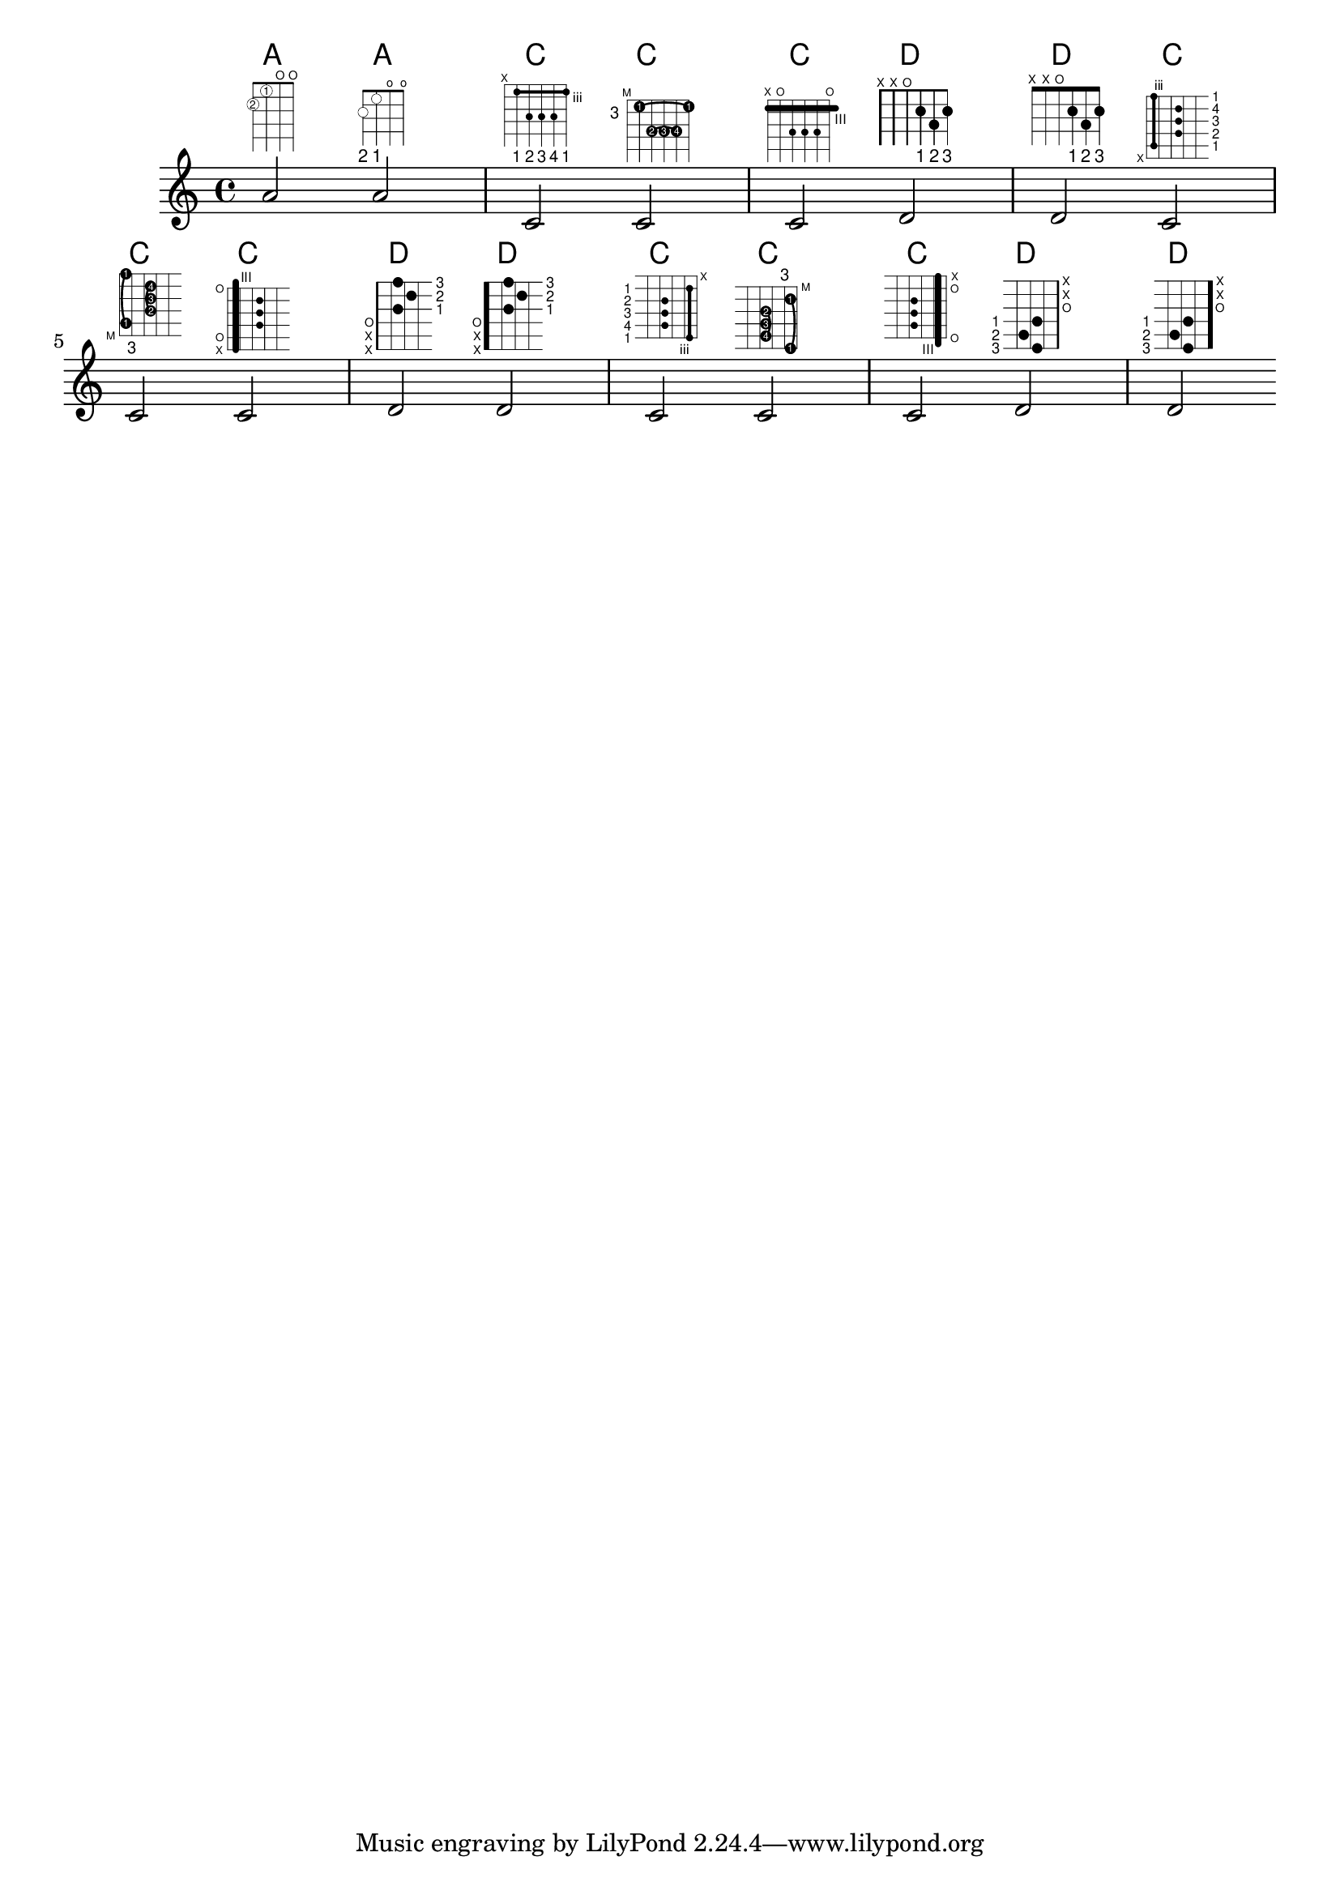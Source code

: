 %% DO NOT EDIT this file manually; it is automatically
%% generated from LSR http://lsr.di.unimi.it
%% Make any changes in LSR itself, or in Documentation/snippets/new/ ,
%% and then run scripts/auxiliar/makelsr.py
%%
%% This file is in the public domain.
\version "2.23.2"

\header {
  lsrtags = "fretted-strings, tweaks-and-overrides"

  texidoc = "
This snippet shows many possibilities for obtaining and tweaking fret
diagrams.

"
  doctitle = "Fret diagrams explained and developed"
} % begin verbatim

<<
  \chords {
    a2 a
    \repeat unfold 3 {
      c c c d d
    }
  }

  \new Voice = "mel" {
    \textLengthOn
    % Set global properties of fret diagram
    \override TextScript.size = #1.2
    \override TextScript.fret-diagram-details.finger-code = #'below-string
    \override TextScript.fret-diagram-details.dot-color = #'black

    %% A chord for ukulele
    a'2^\markup {
      \override #'(fret-diagram-details . (
                   (string-count . 4)
                   (dot-color . white)
                   (finger-code . in-dot))) {
        \fret-diagram "4-2-2;3-1-1;2-o;1-o;"
      }
    }

    %% A chord for ukulele, with formatting defined in definition string
    %  1.2 * size, 4 strings, 4 frets, fingerings below string
    %  dot radius .35 of fret spacing, dot position 0.55 of fret spacing
    a'2^\markup {
      \override #'(fret-diagram-details . (
                   (dot-color . white)
                   (open-string . "o"))) {
        \fret-diagram "s:1.2;w:4;h:3;f:2;d:0.35;p:0.55;4-2-2;3-1-1;2-o;1-o;"
      }
    }

      %% These chords will be in normal orientation

    %% C major for guitar, barred on third fret
    %  verbose style
    %  roman fret label, finger labels below string, straight barre
    c'2^\markup {
      % 110% of default size
      \override #'(size . 1.1) {
        \override #'(fret-diagram-details . (
                     (number-type . roman-lower)
                     (finger-code . below-string)
                     (barre-type . straight))) {
          \fret-diagram-verbose #'((mute 6)
                                   (place-fret 5 3 1)
                                   (place-fret 4 5 2)
                                   (place-fret 3 5 3)
                                   (place-fret 2 5 4)
                                   (place-fret 1 3 1)
                                   (barre 5 1 3))
        }
      }
    }

    %% C major for guitar, barred on third fret
    %% Double barre used to test barre function
    %  verbose style
    c'2^\markup {
      % 110% of default size
      \override #'(size . 1.1) {
        \override #'(fret-diagram-details . (
                     (number-type . arabic)
                     (dot-label-font-mag . 0.9)
                     (finger-code . in-dot)
                     (fret-label-font-mag . 0.6)
                     (fret-label-vertical-offset . 0)
                     (label-dir . -1)
                     (mute-string . "M")
                     (xo-font-magnification . 0.4)
                     (xo-padding . 0.3))) {
          \fret-diagram-verbose #'((mute 6)
                                   (place-fret 5 3 1)
                                   (place-fret 4 5 2)
                                   (place-fret 3 5 3)
                                   (place-fret 2 5 4)
                                   (place-fret 1 3 1)
                                   (barre 4 2 5)
                                   (barre 5 1 3))
        }
      }
    }

    %% C major for guitar, with capo on third fret
    %  verbose style
    c'2^\markup {
      % 110% of default size
      \override #'(size . 1.1) {
        \override #'(fret-diagram-details . (
                     (number-type . roman-upper)
                     (dot-label-font-mag . 0.9)
                     (finger-code . none)
                     (fret-label-vertical-offset . 0.5)
                     (xo-font-magnification . 0.4)
                     (xo-padding . 0.3))) {
          \fret-diagram-verbose #'((mute 6)
                                   (capo 3)
                                   (open 5)
                                   (place-fret 4 5 1)
                                   (place-fret 3 5 2)
                                   (place-fret 2 5 3)
                                   (open 1))
        }
      }
    }

    %% simple D chord
    d'2^\markup {
      \override #'(fret-diagram-details . (
                   (finger-code . below-string)
                   (dot-radius . 0.35)
                   (string-thickness-factor . 0.3)
                   (dot-position . 0.5)
                   (fret-count . 3))) {
        \fret-diagram-terse "x;x;o;2-1;3-2;2-3;"
      }
    }

    %% simple D chord, large top fret thickness
    d'2^\markup  {
      \override #'(fret-diagram-details . (
                   (finger-code . below-string)
                   (dot-radius . 0.35)
                   (dot-position . 0.5)
                   (top-fret-thickness . 7)
                   (fret-count . 3))) {
        \fret-diagram-terse "x;x;o;2-1;3-2;2-3;"
      }
    }

      % These chords will be in landscape orientation
    \override TextScript.fret-diagram-details.orientation = #'landscape

    %% C major for guitar, barred on third fret
    %  verbose style
    %  roman fret label, finger labels below string, straight barre
    c'2^\markup {
      % 110% of default size
      \override #'(size . 1.1) {
        \override #'(fret-diagram-details . (
                     (number-type . roman-lower)
                     (finger-code . below-string)
                     (barre-type . straight))) {
          \fret-diagram-verbose #'((mute 6)
                                   (place-fret 5 3 1)
                                   (place-fret 4 5 2)
                                   (place-fret 3 5 3)
                                   (place-fret 2 5 4)
                                   (place-fret 1 3 1)
                                   (barre 5 1 3))
        }
      }
    }

    %% C major for guitar, barred on third fret
    %% Double barre used to test barre function
    %  verbose style
    c'2^\markup {
      % 110% of default size
      \override #'(size . 1.1) {
        \override #'(fret-diagram-details . (
                     (number-type . arabic)
                     (dot-label-font-mag . 0.9)
                     (finger-code . in-dot)
                     (fret-label-font-mag . 0.6)
                     (fret-label-vertical-offset . 0)
                     (label-dir . -1)
                     (mute-string . "M")
                     (xo-font-magnification . 0.4)
                     (xo-padding . 0.3))) {
          \fret-diagram-verbose #'((mute 6)
                                   (place-fret 5 3 1)
                                   (place-fret 4 5 2)
                                   (place-fret 3 5 3)
                                   (place-fret 2 5 4)
                                   (place-fret 1 3 1)
                                   (barre 4 2 5)
                                   (barre 5 1 3))
        }
      }
    }

    %% C major for guitar, with capo on third fret
    %  verbose style
    c'2^\markup {
      % 110% of default size
      \override #'(size . 1.1) {
        \override #'(fret-diagram-details . (
                     (number-type . roman-upper)
                     (dot-label-font-mag . 0.9)
                     (finger-code . none)
                     (fret-label-vertical-offset . 0.5)
                     (xo-font-magnification . 0.4)
                     (xo-padding . 0.3))) {
          \fret-diagram-verbose #'((mute 6)
                                   (capo 3)
                                   (open 5)
                                   (place-fret 4 5 1)
                                   (place-fret 3 5 2)
                                   (place-fret 2 5 3)
                                   (open 1))
        }
      }
    }

    %% simple D chord
    d'2^\markup {
      \override #'(fret-diagram-details . (
                   (finger-code . below-string)
                   (dot-radius . 0.35)
                   (dot-position . 0.5)
                   (fret-count . 3))) {
        \fret-diagram-terse "x;x;o;2-1;3-2;2-3;"
      }
    }

    %% simple D chord, large top fret thickness
    d'2^\markup {
      \override #'(fret-diagram-details . (
                   (finger-code . below-string)
                   (dot-radius . 0.35)
                   (dot-position . 0.5)
                   (top-fret-thickness . 7)
                   (fret-count . 3))) {
        \fret-diagram-terse "x;x;o;2-1;3-2;2-3;"
      }
    }

      % These chords will be in opposing-landscape orientation
    \override TextScript.fret-diagram-details.orientation = #'opposing-landscape

    %% C major for guitar, barred on third fret
    %  verbose style
    %  roman fret label, finger labels below string, straight barre
    c'2^\markup {
      % 110% of default size
      \override #'(size . 1.1) {
        \override #'(fret-diagram-details . (
                     (number-type . roman-lower)
                     (finger-code . below-string)
                     (barre-type . straight))) {
          \fret-diagram-verbose #'((mute 6)
                                   (place-fret 5 3 1)
                                   (place-fret 4 5 2)
                                   (place-fret 3 5 3)
                                   (place-fret 2 5 4)
                                   (place-fret 1 3 1)
                                   (barre 5 1 3))
        }
      }
    }

    %% C major for guitar, barred on third fret
    %% Double barre used to test barre function
    %  verbose style
    c'2^\markup {
      % 110% of default size
      \override #'(size . 1.1) {
        \override #'(fret-diagram-details . (
                     (number-type . arabic)
                     (dot-label-font-mag . 0.9)
                     (finger-code . in-dot)
                     (fret-label-font-mag . 0.6)
                     (fret-label-vertical-offset . 0)
                     (label-dir . -1)
                     (mute-string . "M")
                     (xo-font-magnification . 0.4)
                     (xo-padding . 0.3))) {
          \fret-diagram-verbose #'((mute 6)
                                   (place-fret 5 3 1)
                                   (place-fret 4 5 2)
                                   (place-fret 3 5 3)
                                   (place-fret 2 5 4)
                                   (place-fret 1 3 1)
                                   (barre 4 2 5)
                                   (barre 5 1 3))
        }
      }
    }

    %% C major for guitar, with capo on third fret
    %  verbose style
    c'2^\markup {
      % 110% of default size
      \override #'(size . 1.1) {
        \override #'(fret-diagram-details . (
                     (number-type . roman-upper)
                     (dot-label-font-mag . 0.9)
                     (finger-code . none)
                     (fret-label-vertical-offset . 0.5)
                     (xo-font-magnification . 0.4)
                     (xo-padding . 0.3))) {
          \fret-diagram-verbose #'((mute 6)
                                   (capo 3)
                                   (open 5)
                                   (place-fret 4 5 1)
                                   (place-fret 3 5 2)
                                   (place-fret 2 5 3)
                                   (open 1))
        }
      }
    }

    %% simple D chord
    d'2^\markup {
      \override #'(fret-diagram-details . (
                   (finger-code . below-string)
                   (dot-radius . 0.35)
                   (dot-position . 0.5)
                   (fret-count . 3))) {
        \fret-diagram-terse "x;x;o;2-1;3-2;2-3;"
      }
    }

    %% simple D chord, large top fret thickness
    d'2^\markup {
      \override #'(fret-diagram-details . (
                   (finger-code . below-string)
                   (dot-radius . 0.35)
                   (dot-position . 0.5)
                   (top-fret-thickness . 7)
                   (fret-count . 3))) {
        \fret-diagram-terse "x;x;o;2-1;3-2;2-3;"
      }
    }
  }
>>
